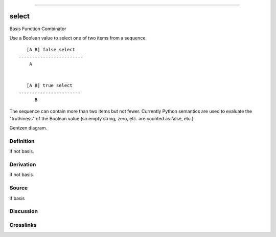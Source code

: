 --------------

select
^^^^^^^^

Basis Function Combinator


Use a Boolean value to select one of two items from a sequence.
::

       [A B] false select
    ------------------------
        A


       [A B] true select
    -----------------------
          B

The sequence can contain more than two items but not fewer.
Currently Python semantics are used to evaluate the "truthiness" of the
Boolean value (so empty string, zero, etc. are counted as false, etc.)


Gentzen diagram.

Definition
~~~~~~~~~~

if not basis.

Derivation
~~~~~~~~~~

if not basis.

Source
~~~~~~~~~~

if basis

Discussion
~~~~~~~~~~

Crosslinks
~~~~~~~~~~

